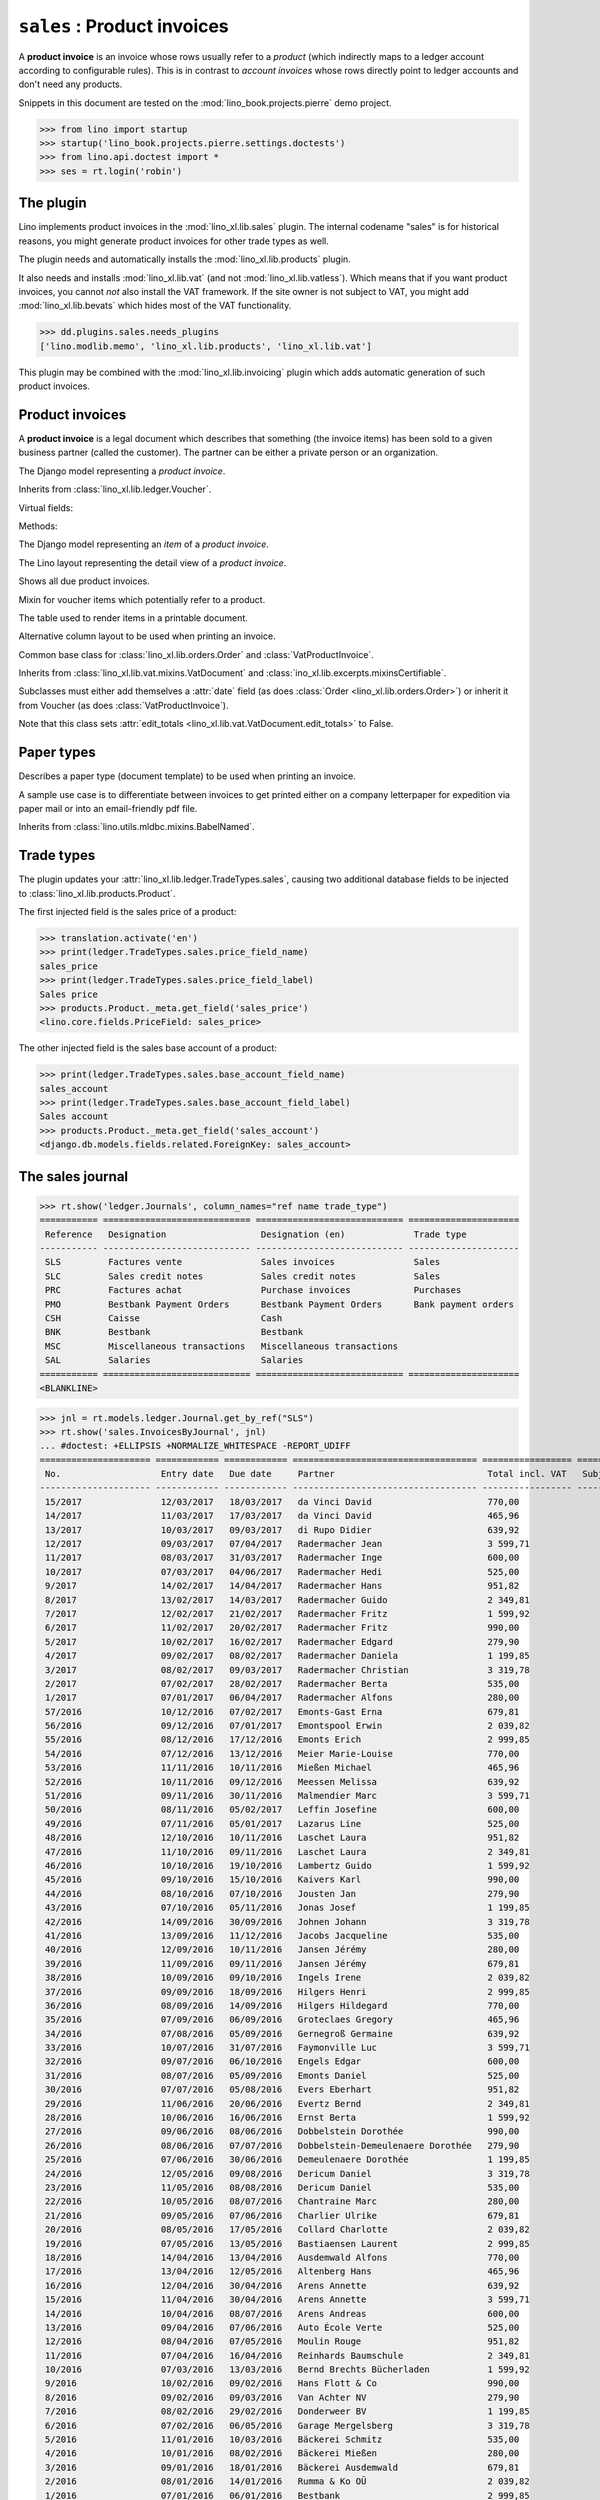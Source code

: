 .. doctest docs/specs/sales.rst
.. _specs.sales:

============================
``sales`` : Product invoices
============================

A **product invoice** is an invoice whose rows usually refer to a
*product* (which indirectly maps to a ledger account according to
configurable rules).  This is in contrast to *account invoices* whose
rows directly point to ledger accounts and don't need any products.

Snippets in this document are tested on the
:mod:`lino_book.projects.pierre` demo project.

>>> from lino import startup
>>> startup('lino_book.projects.pierre.settings.doctests')
>>> from lino.api.doctest import *
>>> ses = rt.login('robin')



The plugin
==========

Lino implements product invoices in the :mod:`lino_xl.lib.sales`
plugin.  The internal codename "sales" is for historical reasons, you
might generate product invoices for other trade types as well.

The plugin needs and automatically installs the
:mod:`lino_xl.lib.products` plugin.

It also needs and installs :mod:`lino_xl.lib.vat` (and not
:mod:`lino_xl.lib.vatless`).  Which means that if you want product invoices,
you cannot *not* also install the VAT framework. If the site owner is not
subject to VAT, you might add :mod:`lino_xl.lib.bevats` which hides most of the
VAT functionality.

>>> dd.plugins.sales.needs_plugins
['lino.modlib.memo', 'lino_xl.lib.products', 'lino_xl.lib.vat']

This plugin may be combined with the :mod:`lino_xl.lib.invoicing` plugin which
adds automatic generation of such product invoices.


Product invoices
================

A **product invoice** is a legal document which describes that
something (the invoice items) has been sold to a given business
partner (called the customer).  The partner can be either a private
person or an organization.

.. class:: VatProductInvoice

    The Django model representing a *product invoice*.

    Inherits from :class:`lino_xl.lib.ledger.Voucher`.

    Virtual fields:

    .. attribute:: balance_before

       The balance of previous payments or debts. On a printed
       invoice, this amount should be mentioned and added to the
       invoice's amount in order to get the total amount to pay.

    .. attribute:: balance_to_pay

       The balance of all movements matching this invoice.

    Methods:

    .. method:: get_print_items(self, ar):
                
        For usage in an appy template::

            do text
            from table(obj.get_print_items(ar))

           
.. class:: InvoiceItem
           
    The Django model representing an *item* of a *product invoice*.

    
.. class:: InvoiceDetail

    The Lino layout representing the detail view of a *product invoice*.
           
.. class:: Invoices
           
.. class:: InvoicesByJournal
    Shows all invoices of a given journal (whose `voucher_type` must be
    :class:`VatProductInvoice`)
           
.. class:: DueInvoices
           
    Shows all due product invoices.

           
.. class:: ProductDocItem

    Mixin for voucher items which potentially refer to a product.

    .. attribute:: product

       The product that is being sold or purchased.
       
    .. attribute:: description

       A multi-line rich text to be printed in the resulting printable
       document.

    .. attribute:: discount

           
.. class:: ItemsByInvoicePrint

    The table used to render items in a printable document.

    .. attribute:: description_print

        TODO: write more about it.

.. class:: ItemsByInvoicePrintNoQtyColumn
           
    Alternative column layout to be used when printing an invoice.

.. class:: SalesDocument

    Common base class for :class:`lino_xl.lib.orders.Order` and
    :class:`VatProductInvoice`.
           
    Inherits from :class:`lino_xl.lib.vat.mixins.VatDocument` and
    :class:`ino_xl.lib.excerpts.mixinsCertifiable`.

    Subclasses must either add themselves a :attr:`date` field (as
    does :class:`Order <lino_xl.lib.orders.Order>`) or inherit it from
    Voucher (as does :class:`VatProductInvoice`).

    Note that this class sets :attr:`edit_totals
    <lino_xl.lib.vat.VatDocument.edit_totals>` to False.

    .. attribute:: print_items_table = None

        The table (column layout) to use in the printed document.

        :class:`ItemsByInvoicePrint`
        :class:`ItemsByInvoicePrintNoQtyColumn`


Paper types
===========

.. class:: PaperType

    Describes a paper type (document template) to be used when
    printing an invoice.

    A sample use case is to differentiate between invoices to get
    printed either on a company letterpaper for expedition via paper
    mail or into an email-friendly pdf file.

    Inherits from :class:`lino.utils.mldbc.mixins.BabelNamed`.


    .. attribute:: templates_group = 'sales/VatProductInvoice'

        A class attribute.

    .. attribute:: template
           
    
    

Trade types
===========

The plugin updates your :attr:`lino_xl.lib.ledger.TradeTypes.sales`,
causing two additional database fields to be injected to
:class:`lino_xl.lib.products.Product`.

The first injected field is the sales price of a product:

>>> translation.activate('en')
>>> print(ledger.TradeTypes.sales.price_field_name)
sales_price
>>> print(ledger.TradeTypes.sales.price_field_label)
Sales price
>>> products.Product._meta.get_field('sales_price')
<lino.core.fields.PriceField: sales_price>

The other injected field is the sales base account of a product:

>>> print(ledger.TradeTypes.sales.base_account_field_name)
sales_account
>>> print(ledger.TradeTypes.sales.base_account_field_label)
Sales account
>>> products.Product._meta.get_field('sales_account')
<django.db.models.fields.related.ForeignKey: sales_account>




The sales journal
=================

>>> rt.show('ledger.Journals', column_names="ref name trade_type")
=========== ============================ ============================ =====================
 Reference   Designation                  Designation (en)             Trade type
----------- ---------------------------- ---------------------------- ---------------------
 SLS         Factures vente               Sales invoices               Sales
 SLC         Sales credit notes           Sales credit notes           Sales
 PRC         Factures achat               Purchase invoices            Purchases
 PMO         Bestbank Payment Orders      Bestbank Payment Orders      Bank payment orders
 CSH         Caisse                       Cash
 BNK         Bestbank                     Bestbank
 MSC         Miscellaneous transactions   Miscellaneous transactions
 SAL         Salaries                     Salaries
=========== ============================ ============================ =====================
<BLANKLINE>


>>> jnl = rt.models.ledger.Journal.get_by_ref("SLS")
>>> rt.show('sales.InvoicesByJournal', jnl) 
... #doctest: +ELLIPSIS +NORMALIZE_WHITESPACE -REPORT_UDIFF
===================== ============ ============ =================================== ================= ============== ================
 No.                   Entry date   Due date     Partner                             Total incl. VAT   Subject line   Workflow
--------------------- ------------ ------------ ----------------------------------- ----------------- -------------- ----------------
 15/2017               12/03/2017   18/03/2017   da Vinci David                      770,00                           **Registered**
 14/2017               11/03/2017   17/03/2017   da Vinci David                      465,96                           **Registered**
 13/2017               10/03/2017   09/03/2017   di Rupo Didier                      639,92                           **Registered**
 12/2017               09/03/2017   07/04/2017   Radermacher Jean                    3 599,71                         **Registered**
 11/2017               08/03/2017   31/03/2017   Radermacher Inge                    600,00                           **Registered**
 10/2017               07/03/2017   04/06/2017   Radermacher Hedi                    525,00                           **Registered**
 9/2017                14/02/2017   14/04/2017   Radermacher Hans                    951,82                           **Registered**
 8/2017                13/02/2017   14/03/2017   Radermacher Guido                   2 349,81                         **Registered**
 7/2017                12/02/2017   21/02/2017   Radermacher Fritz                   1 599,92                         **Registered**
 6/2017                11/02/2017   20/02/2017   Radermacher Fritz                   990,00                           **Registered**
 5/2017                10/02/2017   16/02/2017   Radermacher Edgard                  279,90                           **Registered**
 4/2017                09/02/2017   08/02/2017   Radermacher Daniela                 1 199,85                         **Registered**
 3/2017                08/02/2017   09/03/2017   Radermacher Christian               3 319,78                         **Registered**
 2/2017                07/02/2017   28/02/2017   Radermacher Berta                   535,00                           **Registered**
 1/2017                07/01/2017   06/04/2017   Radermacher Alfons                  280,00                           **Registered**
 57/2016               10/12/2016   07/02/2017   Emonts-Gast Erna                    679,81                           **Registered**
 56/2016               09/12/2016   07/01/2017   Emontspool Erwin                    2 039,82                         **Registered**
 55/2016               08/12/2016   17/12/2016   Emonts Erich                        2 999,85                         **Registered**
 54/2016               07/12/2016   13/12/2016   Meier Marie-Louise                  770,00                           **Registered**
 53/2016               11/11/2016   10/11/2016   Mießen Michael                      465,96                           **Registered**
 52/2016               10/11/2016   09/12/2016   Meessen Melissa                     639,92                           **Registered**
 51/2016               09/11/2016   30/11/2016   Malmendier Marc                     3 599,71                         **Registered**
 50/2016               08/11/2016   05/02/2017   Leffin Josefine                     600,00                           **Registered**
 49/2016               07/11/2016   05/01/2017   Lazarus Line                        525,00                           **Registered**
 48/2016               12/10/2016   10/11/2016   Laschet Laura                       951,82                           **Registered**
 47/2016               11/10/2016   09/11/2016   Laschet Laura                       2 349,81                         **Registered**
 46/2016               10/10/2016   19/10/2016   Lambertz Guido                      1 599,92                         **Registered**
 45/2016               09/10/2016   15/10/2016   Kaivers Karl                        990,00                           **Registered**
 44/2016               08/10/2016   07/10/2016   Jousten Jan                         279,90                           **Registered**
 43/2016               07/10/2016   05/11/2016   Jonas Josef                         1 199,85                         **Registered**
 42/2016               14/09/2016   30/09/2016   Johnen Johann                       3 319,78                         **Registered**
 41/2016               13/09/2016   11/12/2016   Jacobs Jacqueline                   535,00                           **Registered**
 40/2016               12/09/2016   10/11/2016   Jansen Jérémy                       280,00                           **Registered**
 39/2016               11/09/2016   09/11/2016   Jansen Jérémy                       679,81                           **Registered**
 38/2016               10/09/2016   09/10/2016   Ingels Irene                        2 039,82                         **Registered**
 37/2016               09/09/2016   18/09/2016   Hilgers Henri                       2 999,85                         **Registered**
 36/2016               08/09/2016   14/09/2016   Hilgers Hildegard                   770,00                           **Registered**
 35/2016               07/09/2016   06/09/2016   Groteclaes Gregory                  465,96                           **Registered**
 34/2016               07/08/2016   05/09/2016   Gernegroß Germaine                  639,92                           **Registered**
 33/2016               10/07/2016   31/07/2016   Faymonville Luc                     3 599,71                         **Registered**
 32/2016               09/07/2016   06/10/2016   Engels Edgar                        600,00                           **Registered**
 31/2016               08/07/2016   05/09/2016   Emonts Daniel                       525,00                           **Registered**
 30/2016               07/07/2016   05/08/2016   Evers Eberhart                      951,82                           **Registered**
 29/2016               11/06/2016   20/06/2016   Evertz Bernd                        2 349,81                         **Registered**
 28/2016               10/06/2016   16/06/2016   Ernst Berta                         1 599,92                         **Registered**
 27/2016               09/06/2016   08/06/2016   Dobbelstein Dorothée                990,00                           **Registered**
 26/2016               08/06/2016   07/07/2016   Dobbelstein-Demeulenaere Dorothée   279,90                           **Registered**
 25/2016               07/06/2016   30/06/2016   Demeulenaere Dorothée               1 199,85                         **Registered**
 24/2016               12/05/2016   09/08/2016   Dericum Daniel                      3 319,78                         **Registered**
 23/2016               11/05/2016   08/08/2016   Dericum Daniel                      535,00                           **Registered**
 22/2016               10/05/2016   08/07/2016   Chantraine Marc                     280,00                           **Registered**
 21/2016               09/05/2016   07/06/2016   Charlier Ulrike                     679,81                           **Registered**
 20/2016               08/05/2016   17/05/2016   Collard Charlotte                   2 039,82                         **Registered**
 19/2016               07/05/2016   13/05/2016   Bastiaensen Laurent                 2 999,85                         **Registered**
 18/2016               14/04/2016   13/04/2016   Ausdemwald Alfons                   770,00                           **Registered**
 17/2016               13/04/2016   12/05/2016   Altenberg Hans                      465,96                           **Registered**
 16/2016               12/04/2016   30/04/2016   Arens Annette                       639,92                           **Registered**
 15/2016               11/04/2016   30/04/2016   Arens Annette                       3 599,71                         **Registered**
 14/2016               10/04/2016   08/07/2016   Arens Andreas                       600,00                           **Registered**
 13/2016               09/04/2016   07/06/2016   Auto École Verte                    525,00                           **Registered**
 12/2016               08/04/2016   07/05/2016   Moulin Rouge                        951,82                           **Registered**
 11/2016               07/04/2016   16/04/2016   Reinhards Baumschule                2 349,81                         **Registered**
 10/2016               07/03/2016   13/03/2016   Bernd Brechts Bücherladen           1 599,92                         **Registered**
 9/2016                10/02/2016   09/02/2016   Hans Flott & Co                     990,00                           **Registered**
 8/2016                09/02/2016   09/03/2016   Van Achter NV                       279,90                           **Registered**
 7/2016                08/02/2016   29/02/2016   Donderweer BV                       1 199,85                         **Registered**
 6/2016                07/02/2016   06/05/2016   Garage Mergelsberg                  3 319,78                         **Registered**
 5/2016                11/01/2016   10/03/2016   Bäckerei Schmitz                    535,00                           **Registered**
 4/2016                10/01/2016   08/02/2016   Bäckerei Mießen                     280,00                           **Registered**
 3/2016                09/01/2016   18/01/2016   Bäckerei Ausdemwald                 679,81                           **Registered**
 2/2016                08/01/2016   14/01/2016   Rumma & Ko OÜ                       2 039,82                         **Registered**
 1/2016                07/01/2016   06/01/2016   Bestbank                            2 999,85                         **Registered**
 **Total (72 rows)**                                                                 **95 304,60**
===================== ============ ============ =================================== ================= ============== ================
<BLANKLINE>

>>> mt = contenttypes.ContentType.objects.get_for_model(sales.VatProductInvoice).id
>>> obj = sales.VatProductInvoice.objects.get(journal__ref="SLS", number=20)

>>> url = '/api/sales/InvoicesByJournal/{0}'.format(obj.id)
>>> url += '?mt={0}&mk={1}&an=detail&fmt=json'.format(mt, obj.journal.id)
>>> test_client.force_login(rt.login('robin').user)
>>> res = test_client.get(url, REMOTE_USER='robin')
>>> # res.content
>>> r = check_json_result(res, "navinfo data disable_delete id param_values title")
>>> print(r['title']) #doctest: +ELLIPSIS +NORMALIZE_WHITESPACE
<a ...>Sales invoices (SLS)</a> » SLS 20/2016



IllegalText: The <text:section> element does not allow text
===========================================================

The following reproduces a situation which caused above error
until :blogref:`20151111`. 

TODO: it is currently disabled for different reasons: leaves dangling
temporary directories, does not reproduce the problem (probably
because we must clear the cache).

>> obj = rt.models.sales.VatProductInvoice.objects.all()[0]
>> obj
VatProductInvoice #1 ('SLS#1')
>> from lino.modlib.appypod.appy_renderer import AppyRenderer
>> tplfile = rt.find_config_file('sales/VatProductInvoice/Default.odt')
>> context = dict()
>> outfile = "tmp.odt"
>> renderer = AppyRenderer(ses, tplfile, context, outfile)
>> ar = rt.models.sales.ItemsByInvoicePrint.request(obj)
>> print(renderer.insert_table(ar))  #doctest: +ELLIPSIS
<table:table ...</table:table-rows></table:table>


>> item = obj.items.all()[0]
>> item.description = """
... <p>intro:</p><ol><li>first</li><li>second</li></ol>
... <p></p>
... """
>> item.save()
>> print(renderer.insert_table(ar))  #doctest: +ELLIPSIS
Traceback (most recent call last):
...
IllegalText: The <text:section> element does not allow text


The language of an invoice
==========================

The language of an invoice not necessary that of the user who enters
the invoice. It is either the partner's :attr:`language
<lino.modlib.contacts.models.Partner.language>` or (if this is empty)
the Site's :meth:`get_default_language
<lino.core.site.Site.get_default_language>`.

